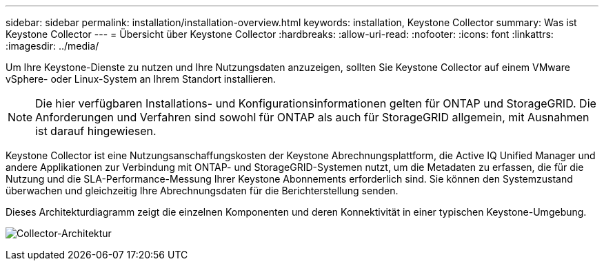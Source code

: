 ---
sidebar: sidebar 
permalink: installation/installation-overview.html 
keywords: installation, Keystone Collector 
summary: Was ist Keystone Collector 
---
= Übersicht über Keystone Collector
:hardbreaks:
:allow-uri-read: 
:nofooter: 
:icons: font
:linkattrs: 
:imagesdir: ../media/


[role="lead"]
Um Ihre Keystone-Dienste zu nutzen und Ihre Nutzungsdaten anzuzeigen, sollten Sie Keystone Collector auf einem VMware vSphere- oder Linux-System an Ihrem Standort installieren.


NOTE: Die hier verfügbaren Installations- und Konfigurationsinformationen gelten für ONTAP und StorageGRID. Die Anforderungen und Verfahren sind sowohl für ONTAP als auch für StorageGRID allgemein, mit Ausnahmen ist darauf hingewiesen.

Keystone Collector ist eine Nutzungsanschaffungskosten der Keystone Abrechnungsplattform, die Active IQ Unified Manager und andere Applikationen zur Verbindung mit ONTAP- und StorageGRID-Systemen nutzt, um die Metadaten zu erfassen, die für die Nutzung und die SLA-Performance-Messung Ihrer Keystone Abonnements erforderlich sind. Sie können den Systemzustand überwachen und gleichzeitig Ihre Abrechnungsdaten für die Berichterstellung senden.

Dieses Architekturdiagramm zeigt die einzelnen Komponenten und deren Konnektivität in einer typischen Keystone-Umgebung.

image:collector-arch.png["Collector-Architektur"]
